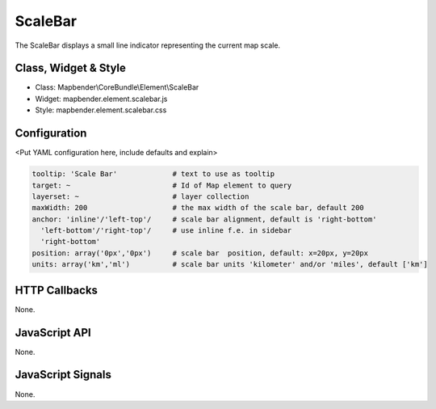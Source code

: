 .. _scalebar:

ScaleBar
***********************

The ScaleBar displays a small line indicator representing the current map scale.

Class, Widget & Style
==============

* Class: Mapbender\\CoreBundle\\Element\\ScaleBar
* Widget: mapbender.element.scalebar.js
* Style: mapbender.element.scalebar.css

Configuration
=============

<Put YAML configuration here, include defaults and explain>

.. code-block:: yaml

   tooltip: 'Scale Bar'             # text to use as tooltip
   target: ~                        # Id of Map element to query
   layerset: ~                      # layer collection
   maxWidth: 200                    # the max width of the scale bar, default 200
   anchor: 'inline'/'left-top'/     # scale bar alignment, default is 'right-bottom'
     'left-bottom'/'right-top'/     # use inline f.e. in sidebar
     'right-bottom'     
   position: array('0px','0px')     # scale bar  position, default: x=20px, y=20px
   units: array('km','ml')          # scale bar units 'kilometer' and/or 'miles', default ['km']

HTTP Callbacks
==============

None.

JavaScript API
==============

None.

JavaScript Signals
==================

None.
